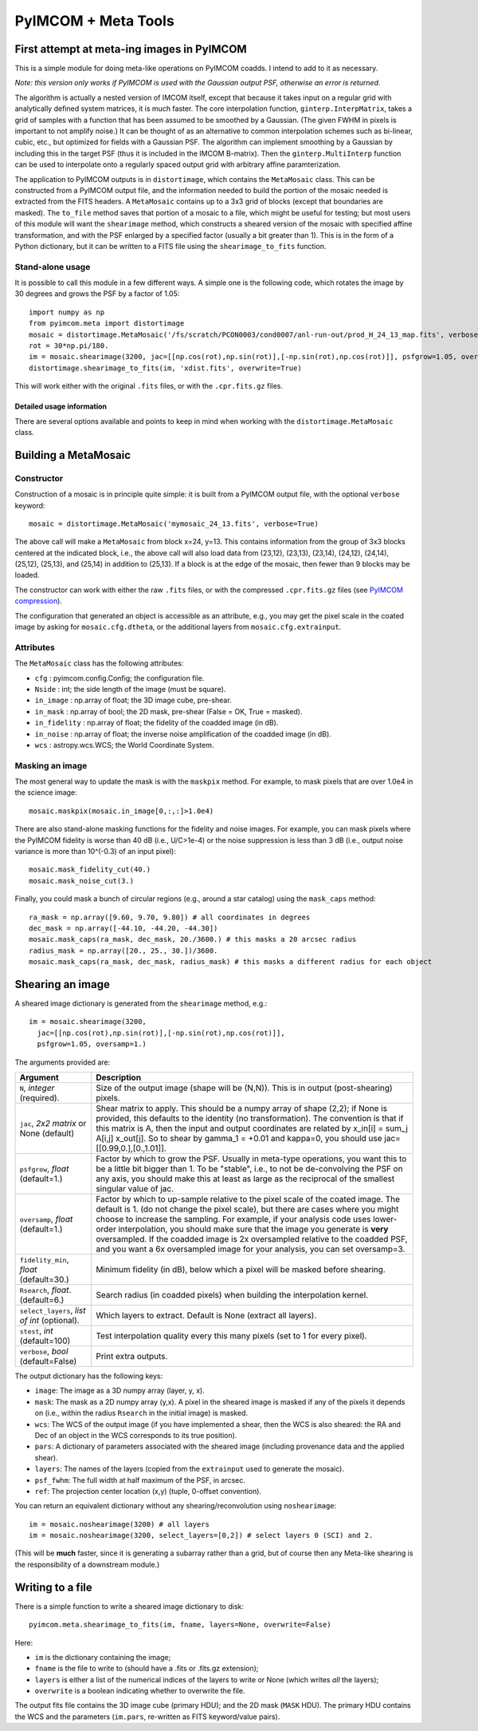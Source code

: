 ********************
PyIMCOM + Meta Tools
********************

First attempt at meta-ing images in PyIMCOM
===========================================

This is a simple module for doing meta-like operations on PyIMCOM coadds. I intend to add to it as necessary.

*Note: this version only works if PyIMCOM is used with the Gaussian output PSF, otherwise an error is returned.*

The algorithm is actually a nested version of IMCOM itself, except that because it takes input on a regular grid with analytically defined system 
matrices, it is much faster. The core interpolation function, ``ginterp.InterpMatrix``, takes a grid of samples with a function that has been assumed to 
be smoothed by a Gaussian. (The given FWHM in pixels is important to not amplify noise.) It can be thought of as an alternative to common interpolation 
schemes such as bi-linear, cubic, etc., but optimized for fields with a Gaussian PSF. The algorithm can implement smoothing by a Gaussian by including 
this in the target PSF (thus it is included in the IMCOM B-matrix). Then the ``ginterp.MultiInterp`` function can be used to interpolate onto a 
regularly spaced output grid with arbitrary affine paramterization.

The application to PyIMCOM outputs is in ``distortimage``, which contains the ``MetaMosaic`` class. This can be constructed from a PyIMCOM output file, 
and the information needed to build the portion of the mosaic needed is extracted from the FITS headers. A ``MetaMosaic`` contains up to a 3x3 grid of 
blocks (except that boundaries are masked). The ``to_file`` method saves that portion of a mosaic to a file, which might be useful for testing; but most 
users of this module will want the ``shearimage`` method, which constructs a sheared version of the mosaic with specified affine transformation, and 
with the PSF enlarged by a specified factor (usually a bit greater than 1). This is in the form of a Python dictionary, but it can be written to a FITS 
file using the ``shearimage_to_fits`` function.

Stand-alone usage
-----------------

It is possible to call this module in a few different ways. A simple one is the following code, which rotates the image by 30 degrees and grows the PSF by a factor of 1.05::

  import numpy as np
  from pyimcom.meta import distortimage
  mosaic = distortimage.MetaMosaic('/fs/scratch/PCON0003/cond0007/anl-run-out/prod_H_24_13_map.fits', verbose=True)
  rot = 30*np.pi/180.
  im = mosaic.shearimage(3200, jac=[[np.cos(rot),np.sin(rot)],[-np.sin(rot),np.cos(rot)]], psfgrow=1.05, oversamp=1.)
  distortimage.shearimage_to_fits(im, 'xdist.fits', overwrite=True)

This will work either with the original ``.fits`` files, or with the ``.cpr.fits.gz`` files.

Detailed usage information
****************************

There are several options available and points to keep in mind when working with the ``distortimage.MetaMosaic`` class.

Building a MetaMosaic
========================

Constructor
---------------

Construction of a mosaic is in principle quite simple: it is built from a PyIMCOM output file, with the optional ``verbose`` keyword::

   mosaic = distortimage.MetaMosaic('mymosaic_24_13.fits', verbose=True)

The above call will make a ``MetaMosaic`` from block x=24, y=13. This contains information from the group of 3x3 blocks centered at the indicated block, i.e., the above call will also load data from (23,12), (23,13), (23,14), (24,12), (24,14), (25,12), (25,13), and (25,14) in  addition to (25,13). If a block is at the edge of the mosaic, then fewer than 9 blocks may be loaded.

The constructor can work with either the raw ``.fits`` files, or with the compressed ``.cpr.fits.gz`` files (see `PyIMCOM compression <compress_README.rst>`_).

The configuration that generated an object is accessible as an attribute, e.g., you may get the pixel scale in the coated image by asking for ``mosaic.cfg.dtheta``, or the additional layers from ``mosaic.cfg.extrainput``.

Attributes
---------------

The ``MetaMosaic`` class has the following attributes:

- ``cfg`` : pyimcom.config.Config;
  the configuration file.
- ``Nside`` : int;
  the side length of the image (must be square).
- ``in_image`` : np.array of float;
  the 3D image cube, pre-shear.
- ``in_mask`` : np.array of bool;
  the 2D mask, pre-shear (False = OK, True = masked).
- ``in_fidelity`` : np.array of float;
  the fidelity of the coadded image (in dB).
- ``in_noise`` : np.array of float;
  the inverse noise amplification of the coadded image (in dB).
- ``wcs`` : astropy.wcs.WCS;
  the World Coordinate System.

Masking an image
------------------

The most general way to update the mask is with the ``maskpix`` method. For example, to mask pixels that are over 1.0e4 in the science image::

    mosaic.maskpix(mosaic.in_image[0,:,:]>1.0e4)

There are also stand-alone masking functions for the fidelity and noise images. For example, you can mask pixels where the PyIMCOM fidelity is worse than 40 dB (i.e., U/C>1e-4) or the noise suppression is less than 3 dB (i.e., output noise variance is more than 10^(-0.3) of an input pixel)::

    mosaic.mask_fidelity_cut(40.)
    mosaic.mask_noise_cut(3.)

Finally, you could mask a bunch of circular regions (e.g., around a star catalog) using the ``mask_caps`` method::

    ra_mask = np.array([9.60, 9.70, 9.80]) # all coordinates in degrees
    dec_mask = np.array([-44.10, -44.20, -44.30])
    mosaic.mask_caps(ra_mask, dec_mask, 20./3600.) # this masks a 20 arcsec radius
    radius_mask = np.array([20., 25., 30.])/3600.
    mosaic.mask_caps(ra_mask, dec_mask, radius_mask) # this masks a different radius for each object

Shearing an image
==================

A sheared image dictionary is generated from the ``shearimage`` method, e.g.::

  im = mosaic.shearimage(3200,
    jac=[[np.cos(rot),np.sin(rot)],[-np.sin(rot),np.cos(rot)]],
    psfgrow=1.05, oversamp=1.)

The arguments provided are:

+--------------------------+------------------------------------------------+
| Argument                 |        Description                             |
+==========================+================================================+
| ``N``, *integer*         | Size of the output image (shape will be (N,N)).|
| (required).              | This is in output (post-shearing) pixels.      |
+--------------------------+------------------------------------------------+
| ``jac``, *2x2 matrix* or | Shear matrix to apply. This should be a numpy  |
| None (default)           | array of shape (2,2); if None is provided, this|
|                          | defaults to the identity (no transformation).  |
|                          | The convention is that if this matrix is A,    |
|                          | then the input and output coordinates are      |
|                          | related by  x_in[i] = sum_j A[i,j] x_out[j].   |
|                          | So to shear by gamma_1 = +0.01 and kappa=0, you|
|                          | should use jac=[[0.99,0.],[0.,1.01]].          |
+--------------------------+------------------------------------------------+
| ``psfgrow``, *float*     | Factor by which to grow the PSF. Usually in    |
| (default=1.)             | meta-type operations, you want this to be a    |
|                          | little bit bigger than 1. To be "stable", i.e.,|
|                          | to not be de-convolving the PSF on any axis,   |
|                          | you should make this at least as large as the  |
|                          | reciprocal of the smallest singular value of   |
|                          | jac.                                           |
+--------------------------+------------------------------------------------+
| ``oversamp``, *float*    | Factor by which to up-sample relative to the   |
| (default=1.)             | pixel scale of the coated image. The default is|
|                          | 1. (do not change the pixel scale), but there  |
|                          | are cases where you might choose to increase   |
|                          | the sampling. For example, if your analysis    |
|                          | code uses lower-order interpolation, you should|
|                          | make sure that the image you generate is       |
|                          | **very** oversampled. If the coadded image is  |
|                          | 2x oversampled relative to the coadded PSF, and|
|                          | you want a 6x oversampled image for your       |
|                          | analysis, you can set oversamp=3.              |
+--------------------------+------------------------------------------------+
| ``fidelity_min``, *float*| Minimum fidelity (in dB), below which a pixel  |
| (default=30.)            | will be masked before shearing.                |
+--------------------------+------------------------------------------------+
| ``Rsearch``, *float*.    | Search radius (in coadded pixels) when building|
| (default=6.)             | the interpolation kernel.                      |
+--------------------------+------------------------------------------------+
| ``select_layers``,       | Which layers to extract. Default is None       |
| *list of int* (optional).| (extract all layers).                          |
+--------------------------+------------------------------------------------+
| ``stest``, *int*         | Test interpolation quality every this many     |
| (default=100)            | pixels (set to 1 for every pixel).             | 
+--------------------------+------------------------------------------------+
| ``verbose``, *bool*      | Print extra outputs.                           |
| (default=False)          |                                                |
+--------------------------+------------------------------------------------+


The output dictionary has the following keys:

- ``image``: The image as a 3D numpy array (layer, y, x).
- ``mask``: The mask as a 2D numpy array (y,x). A pixel in the sheared image is masked if any of the pixels it depends on (i.e., within the radius ``Rsearch`` in the initial image) is masked.
- ``wcs``: The WCS of the output image (if you have implemented a shear, then the WCS is also sheared: the RA and Dec of an object in the WCS corresponds to its true position).
- ``pars``: A dictionary of parameters associated with the sheared image (including provenance data and the applied shear).
- ``layers``: The names of the layers (copied from the ``extrainput`` used to generate the mosaic).
- ``psf_fwhm``: The full width at half maximum of the PSF, in arcsec.
- ``ref``: The projection center location (x,y) (tuple, 0-offset convention).

You can return an equivalent dictionary without any shearing/reconvolution using ``noshearimage``::

    im = mosaic.noshearimage(3200) # all layers
    im = mosaic.noshearimage(3200, select_layers=[0,2]) # select layers 0 (SCI) and 2.

(This will be **much** faster, since it is generating a subarray rather than a grid, but of course then any Meta-like shearing is the responsibility of a downstream module.)

Writing to a file
====================

There is a simple function to write a sheared image dictionary to disk::

  pyimcom.meta.shearimage_to_fits(im, fname, layers=None, overwrite=False)

Here:

- ``im`` is the dictionary containing the image;
- ``fname`` is the file to write to (should have a .fits or .fits.gz extension);
- ``layers`` is either a list of the numerical indices of the layers to write or None (which writes *all* the layers);
- ``overwrite`` is a boolean indicating whether to overwrite the file.

The output fits file contains the 3D image cube (primary HDU); and the 2D mask (``MASK`` HDU). The primary HDU contains the WCS and the parameters (``im.pars``, re-written as FITS keyword/value pairs).
